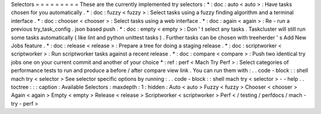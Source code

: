 Selectors
=
=
=
=
=
=
=
=
=
These
are
the
currently
implemented
try
selectors
:
*
:
doc
:
auto
<
auto
>
:
Have
tasks
chosen
for
you
automatically
.
*
:
doc
:
fuzzy
<
fuzzy
>
:
Select
tasks
using
a
fuzzy
finding
algorithm
and
a
terminal
interface
.
*
:
doc
:
chooser
<
chooser
>
:
Select
tasks
using
a
web
interface
.
*
:
doc
:
again
<
again
>
:
Re
-
run
a
previous
try_task_config
.
json
based
push
.
*
:
doc
:
empty
<
empty
>
:
Don
'
t
select
any
tasks
.
Taskcluster
will
still
run
some
tasks
automatically
(
like
lint
and
python
unittest
tasks
)
.
Further
tasks
can
be
chosen
with
treeherder
'
s
Add
New
Jobs
feature
.
*
:
doc
:
release
<
release
>
:
Prepare
a
tree
for
doing
a
staging
release
.
*
:
doc
:
scriptworker
<
scriptworker
>
:
Run
scriptworker
tasks
against
a
recent
release
.
*
:
doc
:
compare
<
compare
>
:
Push
two
identical
try
jobs
one
on
your
current
commit
and
another
of
your
choice
*
:
ref
:
perf
<
Mach
Try
Perf
>
:
Select
categories
of
performance
tests
to
run
and
produce
a
before
/
after
compare
view
link
.
You
can
run
them
with
:
.
.
code
-
block
:
:
shell
mach
try
<
selector
>
See
selector
specific
options
by
running
:
.
.
code
-
block
:
:
shell
mach
try
<
selector
>
-
-
help
.
.
toctree
:
:
:
caption
:
Available
Selectors
:
maxdepth
:
1
:
hidden
:
Auto
<
auto
>
Fuzzy
<
fuzzy
>
Chooser
<
chooser
>
Again
<
again
>
Empty
<
empty
>
Release
<
release
>
Scriptworker
<
scriptworker
>
Perf
<
/
testing
/
perfdocs
/
mach
-
try
-
perf
>
